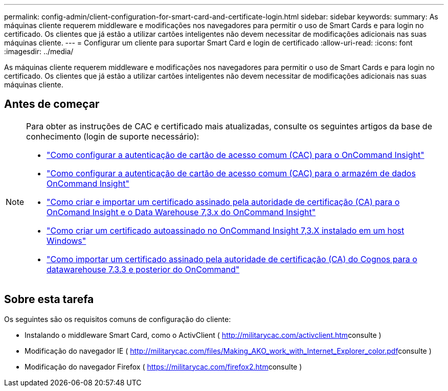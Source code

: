---
permalink: config-admin/client-configuration-for-smart-card-and-certificate-login.html 
sidebar: sidebar 
keywords:  
summary: As máquinas cliente requerem middleware e modificações nos navegadores para permitir o uso de Smart Cards e para login no certificado. Os clientes que já estão a utilizar cartões inteligentes não devem necessitar de modificações adicionais nas suas máquinas cliente. 
---
= Configurar um cliente para suportar Smart Card e login de certificado
:allow-uri-read: 
:icons: font
:imagesdir: ../media/


[role="lead"]
As máquinas cliente requerem middleware e modificações nos navegadores para permitir o uso de Smart Cards e para login no certificado. Os clientes que já estão a utilizar cartões inteligentes não devem necessitar de modificações adicionais nas suas máquinas cliente.



== Antes de começar

[NOTE]
====
Para obter as instruções de CAC e certificado mais atualizadas, consulte os seguintes artigos da base de conhecimento (login de suporte necessário):

* https://kb.netapp.com/Advice_and_Troubleshooting/Data_Infrastructure_Management/OnCommand_Suite/How_to_configure_Common_Access_Card_(CAC)_authentication_for_NetApp_OnCommand_Insight["Como configurar a autenticação de cartão de acesso comum (CAC) para o OnCommand Insight"]
* https://kb.netapp.com/Advice_and_Troubleshooting/Data_Infrastructure_Management/OnCommand_Suite/How_to_configure_Common_Access_Card_(CAC)_authentication_for_NetApp_OnCommand_Insight_DataWarehouse["Como configurar a autenticação de cartão de acesso comum (CAC) para o armazém de dados OnCommand Insight"]
* https://kb.netapp.com/Advice_and_Troubleshooting/Data_Infrastructure_Management/OnCommand_Suite/How_to_create_and_import_a_Certificate_Authority_(CA)_signed_certificate_into_OCI_and_DWH_7.3.X["Como criar e importar um certificado assinado pela autoridade de certificação (CA) para o OnComand Insight e o Data Warehouse 7,3.x do OnCommand Insight"]
* https://kb.netapp.com/Advice_and_Troubleshooting/Data_Infrastructure_Management/OnCommand_Suite/How_to_create_a_Self_Signed_Certificate_within_OnCommand_Insight_7.3.X_installed_on_a_Windows_Host["Como criar um certificado autoassinado no OnCommand Insight 7,3.X instalado em um host Windows"]
* https://kb.netapp.com/Advice_and_Troubleshooting/Data_Infrastructure_Management/OnCommand_Suite/How_to_import_a_Cognos_Certificate_Authority_(CA)_signed_certificate_into_DWH_7.3.3_and_later["Como importar um certificado assinado pela autoridade de certificação (CA) do Cognos para o datawarehouse 7.3.3 e posterior do OnCommand"]


====


== Sobre esta tarefa

Os seguintes são os requisitos comuns de configuração do cliente:

* Instalando o middleware Smart Card, como o ActivClient ( http://militarycac.com/activclient.htm[]consulte )
* Modificação do navegador IE ( http://militarycac.com/files/Making_AKO_work_with_Internet_Explorer_color.pdf[]consulte )
* Modificação do navegador Firefox ( https://militarycac.com/firefox2.htm[]consulte )

